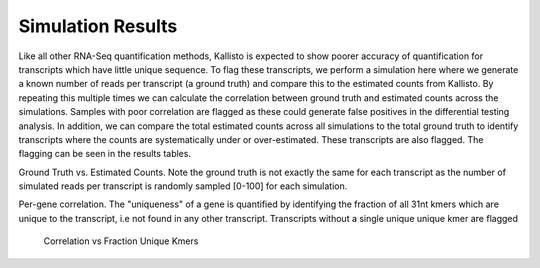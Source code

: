 ==================
Simulation Results
==================

Like all other RNA-Seq quantification methods, Kallisto is expected to
show poorer accuracy of quantification for transcripts which have
little unique sequence. To flag these transcripts, we perform a
simulation here where we generate a known number of reads per
transcript (a ground truth) and compare this to the estimated counts
from Kallisto. By repeating this multiple times we can calculate the
correlation between ground truth and estimated counts across the
simulations. Samples with poor correlation are flagged as these could
generate false positives in the differential testing analysis. In
addition, we can compare the total estimated counts across all
simulations to the total ground truth to identify transcripts where
the counts are systematically under or over-estimated. These
transcripts are also flagged. The flagging can be seen in the results
tables.


Ground Truth vs. Estimated Counts. Note the ground truth is not
exactly the same for each transcript as the number of simulated reads
per transcript is randomly sampled [0-100] for each simulation.

.. report:: Simulation.simulationCorrelations
   :render: r-ggplot
   :statement: aes(read_count, est_counts) +
	       geom_point(size=1, alpha=0.5, aes(col=abs(log2diff)<0.585)) +
	       theme_bw() +
	       theme(
	       axis.text.x=element_text(size=15),
	       axis.text.y=element_text(size=15),
	       axis.title.x=element_text(size=15),
	       axis.title.y=element_text(size=15),
	       legend.title=element_text(size=15),
	       legend.text=element_text(size=15),
	       aspect.ratio=1) +
	       scale_colour_discrete(
	       name="Kallisto\naccuracy", labels=c("Poor", "Good")) +
	       xlab("Ground truth") +
	       ylab("Estimated counts") +
	       geom_abline(col="grey40", size=0.5) +
	       geom_abline(intercept=0, slope=1.5, col="turquoise3",
                           size=0.5, linetype=2) +
	       geom_abline(intercept=0, slope=0.66, col="turquoise3",
                           size=0.5, linetype=2)

    Ground Truth vs. Estimated Counts


Per-gene correlation. The "uniqueness" of a gene is quantified by
identifying the fraction of all 31nt kmers which are unique to the
transcript, i.e not found in any other transcript. Transcripts without
a single unique unique kmer are flagged

    Correlation vs Fraction Unique Kmers

.. report:: Simulation.simulationCorrelations
   :render: r-ggplot
   :statement: aes(as.factor(fraction_bin), cor) +
	       geom_jitter(size=0.5, alpha=0.3, col="grey15",
                           position=position_jitter(width=0.3,
			   height=0)) +
	       stat_boxplot(geom ='errorbar', col="chartreuse3") +
	       geom_boxplot(outlier.col=NA, col="chartreuse3") +
	       theme_bw() +
	       theme(
	       axis.text.x=element_text(size=15, angle=90),
	       axis.title.x=element_text(size=15),
	       axis.text.y=element_text(size=15),
	       axis.title.y=element_text(size=15),
	       aspect.ratio=1) +
	       scale_x_discrete(limits=as.factor(seq(0,0.1,0.01))) + 
	       xlab("Fraction unique kmers") +
	       ylab("Correlation")
	       
   Zoomed plot	       

.. report:: Simulation.simulationCorrelations
   :render: r-ggplot
   :statement: aes(as.factor(fraction_bin), cor) +
	       geom_jitter(size=1, alpha=0.25, col="grey30",
                           position=position_jitter(width=0.3,
			   height=0)) +
	       stat_boxplot(geom ='errorbar', col="chartreuse3") +
	       geom_boxplot(outlier.col=NA, col="chartreuse3") +
	       theme_bw() +
	       theme(
	       axis.text.x=element_text(size=15, angle=90),
	       axis.title.x=element_text(size=15),
	       axis.text.y=element_text(size=15),
	       axis.title.y=element_text(size=15),
	       aspect.ratio=1) +
	       xlab("Fraction unique kmers") +
	       ylab("Correlation")

    Full plot
